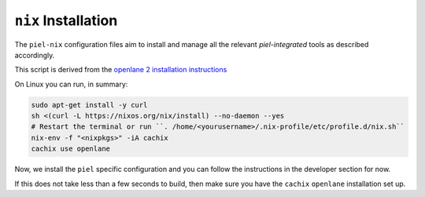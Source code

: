 ``nix`` Installation
--------------------------

The ``piel-nix`` configuration files aim to install and manage all the relevant `piel-integrated` tools as described accordingly.

This script is derived from the `openlane 2 installation instructions <https://openlane2.readthedocs.io/en/latest/getting_started/nix_installation/installation_win.html>`__


On Linux you can run, in summary:

.. code-block::

    sudo apt-get install -y curl
    sh <(curl -L https://nixos.org/nix/install) --no-daemon --yes
    # Restart the terminal or run ``. /home/<yourusername>/.nix-profile/etc/profile.d/nix.sh``
    nix-env -f "<nixpkgs>" -iA cachix
    cachix use openlane


Now, we install the ``piel`` specific configuration and you can follow the instructions in the developer section for now.

If this does not take less than a few seconds to build, then make sure you have the ``cachix`` ``openlane`` installation set up.
